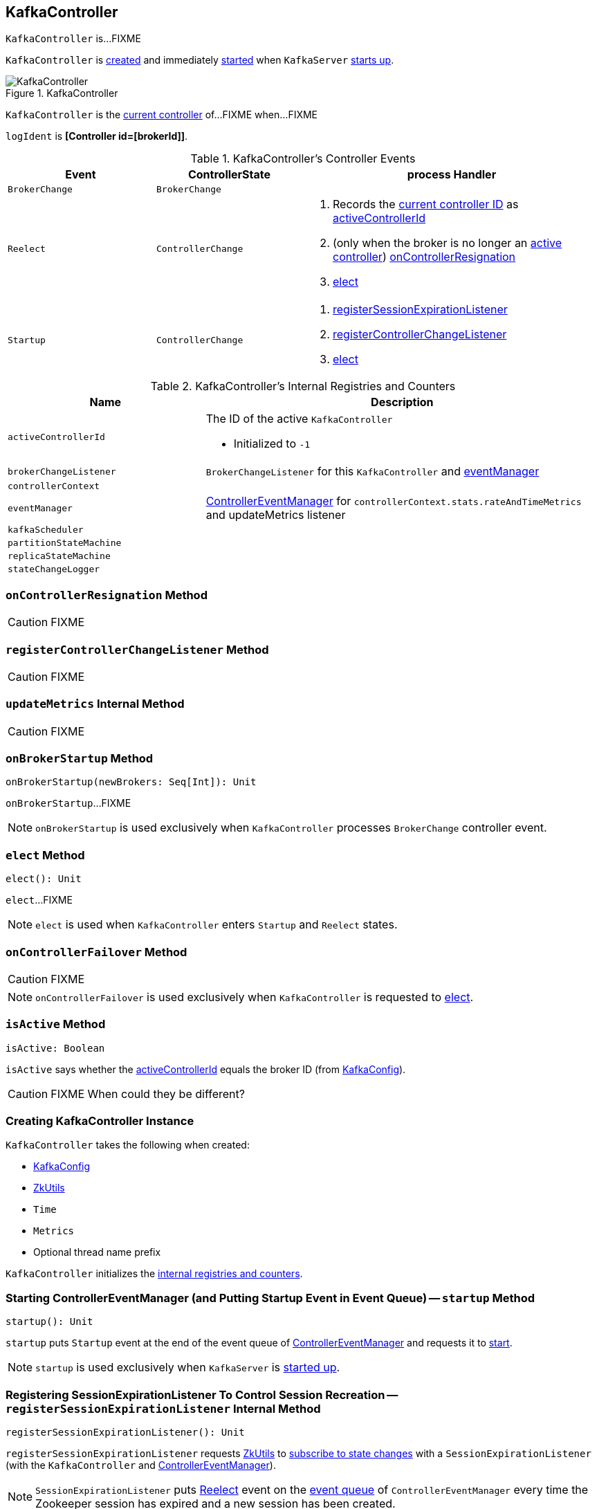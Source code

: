 == [[KafkaController]] KafkaController

`KafkaController` is...FIXME

`KafkaController` is <<creating-instance, created>> and immediately <<startup, started>> when `KafkaServer` link:kafka-KafkaServer.adoc#startup[starts up].

.KafkaController
image::images/KafkaController.png[align="center"]

`KafkaController` is the <<isActive, current controller>> of...FIXME when...FIXME

[[logIdent]]
`logIdent` is *[Controller id=[brokerId]]*.

[[controller-events]]
.KafkaController's Controller Events
[cols="1,1,2",options="header",width="100%"]
|===
| Event
| ControllerState
| process Handler

| [[BrokerChange]] `BrokerChange`
| `BrokerChange`
|

| [[Reelect]] `Reelect`
| `ControllerChange`
a|

1. Records the <<getControllerID, current controller ID>> as <<activeControllerId, activeControllerId>>
1. (only when the broker is no longer an <<isActive, active controller>>) <<onControllerResignation, onControllerResignation>>
1. <<elect, elect>>

| [[Startup]] `Startup`
| `ControllerChange`
a|

1. <<registerSessionExpirationListener, registerSessionExpirationListener>>
1. <<registerControllerChangeListener, registerControllerChangeListener>>
1. <<elect, elect>>
|===

[[internal-registries]]
.KafkaController's Internal Registries and Counters
[cols="1,2",options="header",width="100%"]
|===
| Name
| Description

| [[activeControllerId]] `activeControllerId`
a| The ID of the active `KafkaController`

* Initialized to `-1`

| [[brokerChangeListener]] `brokerChangeListener`
| `BrokerChangeListener` for this `KafkaController` and <<eventManager, eventManager>>

| [[controllerContext]] `controllerContext`
|

| [[eventManager]] `eventManager`
| link:kafka-ControllerEventManager.adoc[ControllerEventManager] for `controllerContext.stats.rateAndTimeMetrics` and updateMetrics listener

| [[kafkaScheduler]] `kafkaScheduler`
|

| [[partitionStateMachine]] `partitionStateMachine`
|

| [[replicaStateMachine]] `replicaStateMachine`
|

| [[stateChangeLogger]] `stateChangeLogger`
|
|===

=== [[onControllerResignation]] `onControllerResignation` Method

CAUTION: FIXME

=== [[registerControllerChangeListener]] `registerControllerChangeListener` Method

CAUTION: FIXME

=== [[updateMetrics]] `updateMetrics` Internal Method

CAUTION: FIXME

=== [[onBrokerStartup]] `onBrokerStartup` Method

[source, scala]
----
onBrokerStartup(newBrokers: Seq[Int]): Unit
----

`onBrokerStartup`...FIXME

NOTE: `onBrokerStartup` is used exclusively when `KafkaController` processes `BrokerChange` controller event.

=== [[elect]] `elect` Method

[source, scala]
----
elect(): Unit
----

`elect`...FIXME

NOTE: `elect` is used when `KafkaController` enters `Startup` and `Reelect` states.

=== [[onControllerFailover]] `onControllerFailover` Method

CAUTION: FIXME

NOTE: `onControllerFailover` is used exclusively when `KafkaController` is requested to <<elect, elect>>.

=== [[isActive]] `isActive` Method

[source, scala]
----
isActive: Boolean
----

`isActive` says whether the <<activeControllerId, activeControllerId>> equals the broker ID (from <<config, KafkaConfig>>).

CAUTION: FIXME When could they be different?

=== [[creating-instance]] Creating KafkaController Instance

`KafkaController` takes the following when created:

* [[config]] link:kafka-KafkaConfig.adoc[KafkaConfig]
* [[zkUtils]] link:kafka-ZkUtils.adoc[ZkUtils]
* [[time]] `Time`
* [[metrics]] `Metrics`
* [[threadNamePrefix]] Optional thread name prefix

`KafkaController` initializes the <<internal-registries, internal registries and counters>>.

=== [[startup]] Starting ControllerEventManager (and Putting Startup Event in Event Queue) -- `startup` Method

[source, scala]
----
startup(): Unit
----

`startup` puts `Startup` event at the end of the event queue of <<eventManager, ControllerEventManager>> and requests it to link:kafka-ControllerEventManager.adoc#start[start].

NOTE: `startup` is used exclusively when `KafkaServer` is link:kafka-KafkaServer.adoc#startup[started up].

=== [[registerSessionExpirationListener]] Registering SessionExpirationListener To Control Session Recreation -- `registerSessionExpirationListener` Internal Method

[source, scala]
----
registerSessionExpirationListener(): Unit
----

`registerSessionExpirationListener` requests <<zkUtils, ZkUtils>> to link:kafka-ZkUtils.adoc#subscribeStateChanges[subscribe to state changes] with a `SessionExpirationListener` (with the `KafkaController` and <<eventManager, ControllerEventManager>>).

NOTE: `SessionExpirationListener` puts <<Reelect, Reelect>> event on the link:kafka-ControllerEventManager.adoc#queue[event queue] of `ControllerEventManager` every time the Zookeeper session has expired and a new session has been created.

NOTE: `registerSessionExpirationListener` is used exclusively when <<Startup, Startup>> event is processed (after `ControllerEventThread` is link:kafka-ControllerEventThread.adoc#doWork[started]).

=== [[registerBrokerChangeListener]] `registerBrokerChangeListener` Internal Method

[source, scala]
----
registerBrokerChangeListener(): Option[Seq[String]]
----

`registerBrokerChangeListener` requests <<zkUtils, ZkUtils>> to link:kafka-ZkUtils.adoc#subscribeChildChanges[subscribeChildChanges] for `/brokers/ids` path with <<brokerChangeListener, BrokerChangeListener>>.

NOTE: `registerBrokerChangeListener` is used exclusively when `KafkaController` does <<onControllerFailover, onControllerFailover>>.

=== [[getControllerID]] Getting Active Controller ID (from JSON under /controller znode) -- `getControllerID` Method

[source, scala]
----
getControllerID(): Int
----

`getControllerID` returns the ID of the active Kafka controller that is associated with `/controller` znode in JSON format or `-1` otherwise.

Internally, `getControllerID` requests <<zkUtils, ZkUtils>> for link:kafka-ZkUtils.adoc#readDataMaybeNull[data associated with `/controller` znode].

If available, `getControllerID` parses the data (being the current controller info in JSON format) to extract `brokerid` field.

[source, shell]
----
$ ./bin/zookeeper-shell.sh 0.0.0.0:2181
Connecting to 0.0.0.0:2181
Welcome to ZooKeeper!
...
get /controller
{"version":1,"brokerid":100,"timestamp":"1506197069724"}
cZxid = 0xf9
ctime = Sat Sep 23 22:04:29 CEST 2017
mZxid = 0xf9
mtime = Sat Sep 23 22:04:29 CEST 2017
pZxid = 0xf9
cversion = 0
dataVersion = 0
aclVersion = 0
ephemeralOwner = 0x15eaa3a4fdd000d
dataLength = 56
numChildren = 0
----

Otherwise, when no `/controller` znode is available, `getControllerID` returns `-1`.

[NOTE]
====
`getControllerID` is used when:

1. Processing `Reelect` controller event

1. <<elect, elect>>
====
